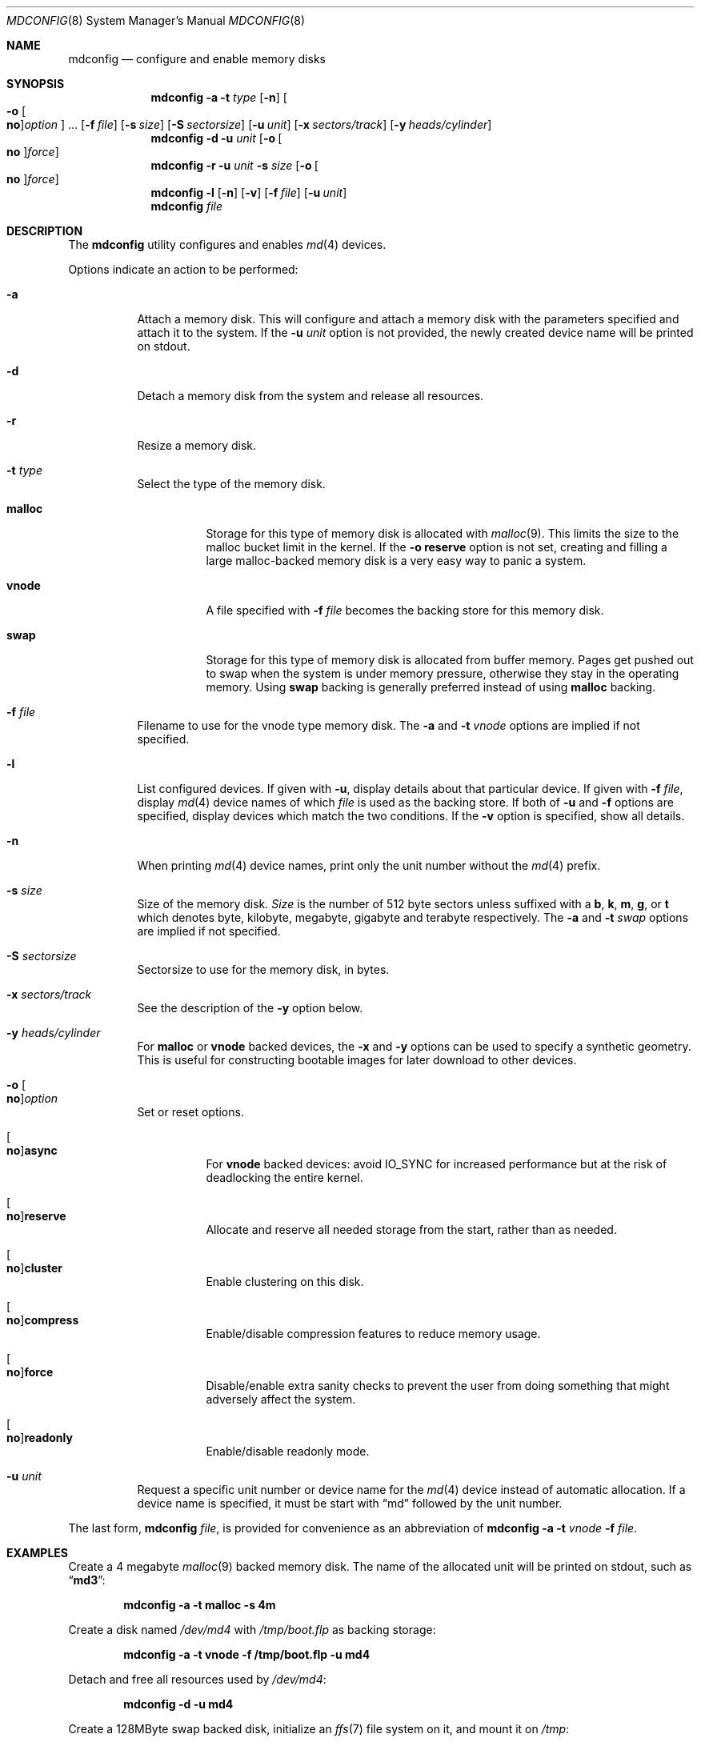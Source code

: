 .\" Copyright (c) 1993 University of Utah.
.\" Copyright (c) 1980, 1989, 1991, 1993
.\"	The Regents of the University of California.  All rights reserved.
.\" Copyright (c) 2000
.\"	Poul-Henning Kamp  All rights reserved.
.\"
.\" This code is derived from software contributed to Berkeley by
.\" the Systems Programming Group of the University of Utah Computer
.\" Science Department.
.\"
.\" Redistribution and use in source and binary forms, with or without
.\" modification, are permitted provided that the following conditions
.\" are met:
.\" 1. Redistributions of source code must retain the above copyright
.\"    notice, this list of conditions and the following disclaimer.
.\" 2. Redistributions in binary form must reproduce the above copyright
.\"    notice, this list of conditions and the following disclaimer in the
.\"    documentation and/or other materials provided with the distribution.
.\" 3. All advertising materials mentioning features or use of this software
.\"    must display the following acknowledgement:
.\"	This product includes software developed by the University of
.\"	California, Berkeley and its contributors.
.\" 4. Neither the name of the University nor the names of its contributors
.\"    may be used to endorse or promote products derived from this software
.\"    without specific prior written permission.
.\"
.\" THIS SOFTWARE IS PROVIDED BY THE REGENTS AND CONTRIBUTORS ``AS IS'' AND
.\" ANY EXPRESS OR IMPLIED WARRANTIES, INCLUDING, BUT NOT LIMITED TO, THE
.\" IMPLIED WARRANTIES OF MERCHANTABILITY AND FITNESS FOR A PARTICULAR PURPOSE
.\" ARE DISCLAIMED.  IN NO EVENT SHALL THE REGENTS OR CONTRIBUTORS BE LIABLE
.\" FOR ANY DIRECT, INDIRECT, INCIDENTAL, SPECIAL, EXEMPLARY, OR CONSEQUENTIAL
.\" DAMAGES (INCLUDING, BUT NOT LIMITED TO, PROCUREMENT OF SUBSTITUTE GOODS
.\" OR SERVICES; LOSS OF USE, DATA, OR PROFITS; OR BUSINESS INTERRUPTION)
.\" HOWEVER CAUSED AND ON ANY THEORY OF LIABILITY, WHETHER IN CONTRACT, STRICT
.\" LIABILITY, OR TORT (INCLUDING NEGLIGENCE OR OTHERWISE) ARISING IN ANY WAY
.\" OUT OF THE USE OF THIS SOFTWARE, EVEN IF ADVISED OF THE POSSIBILITY OF
.\" SUCH DAMAGE.
.\"
.\"     @(#)vnconfig.8	8.1 (Berkeley) 6/5/93
.\" from: src/usr.sbin/vnconfig/vnconfig.8,v 1.19 2000/12/27 15:30:29
.\"
.\" $FreeBSD$
.\"
.Dd June 20, 2013
.Dt MDCONFIG 8
.Os
.Sh NAME
.Nm mdconfig
.Nd configure and enable memory disks
.Sh SYNOPSIS
.Nm
.Fl a
.Fl t Ar type
.Op Fl n
.Oo Fl o Oo Cm no Oc Ns Ar option Oc ...
.Op Fl f Ar file
.Op Fl s Ar size
.Op Fl S Ar sectorsize
.Op Fl u Ar unit
.Op Fl x Ar sectors/track
.Op Fl y Ar heads/cylinder
.Nm
.Fl d
.Fl u Ar unit
.Op Fl o Oo Cm no Oc Ns Ar force
.Nm
.Fl r
.Fl u Ar unit
.Fl s Ar size
.Op Fl o Oo Cm no Oc Ns Ar force
.Nm
.Fl l
.Op Fl n
.Op Fl v
.Op Fl f Ar file
.Op Fl u Ar unit
.Nm
.Ar file
.Sh DESCRIPTION
The
.Nm
utility configures and enables
.Xr md 4
devices.
.Pp
Options indicate an action to be performed:
.Bl -tag -width indent
.It Fl a
Attach a memory disk.
This will configure and attach a memory disk with the
parameters specified and attach it to the system.
If the
.Fl u Ar unit
option is not provided, the newly created device name will be printed on stdout.
.It Fl d
Detach a memory disk from the system and release all resources.
.It Fl r
Resize a memory disk.
.It Fl t Ar type
Select the type of the memory disk.
.Bl -tag -width "malloc"
.It Cm malloc
Storage for this type of memory disk is allocated with
.Xr malloc 9 .
This limits the size to the malloc bucket limit in the kernel.
If the
.Fl o Cm reserve
option is not set, creating and filling a large
malloc-backed memory disk is a very easy way to
panic a system.
.It Cm vnode
A file specified with
.Fl f Ar file
becomes the backing store for this memory disk.
.It Cm swap
Storage for this type of memory disk is allocated from buffer
memory.
Pages get pushed out to swap when the system is under memory
pressure, otherwise they stay in the operating memory.
Using
.Cm swap
backing is generally preferred instead of using
.Cm malloc
backing.
.El
.It Fl f Ar file
Filename to use for the vnode type memory disk.
The
.Fl a
and
.Fl t Ar vnode
options are implied if not specified.
.It Fl l
List configured devices.
If given with
.Fl u ,
display details about that particular device.
If given with
.Fl f Ar file ,
display
.Xr md 4
device names of which
.Ar file
is used as the backing store.
If both of
.Fl u
and
.Fl f
options are specified,
display devices which match the two conditions.
If the
.Fl v
option is specified, show all details.
.It Fl n
When printing
.Xr md 4
device names, print only the unit number without the
.Xr md 4
prefix.
.It Fl s Ar size
Size of the memory disk.
.Ar Size
is the number of 512 byte sectors unless suffixed with a
.Cm b , k , m , g ,
or
.Cm t
which
denotes byte, kilobyte, megabyte, gigabyte and terabyte respectively.
The
.Fl a
and
.Fl t Ar swap
options are implied if not specified.
.It Fl S Ar sectorsize
Sectorsize to use for the memory disk, in bytes.
.It Fl x Ar sectors/track
See the description of the
.Fl y
option below.
.It Fl y Ar heads/cylinder
For
.Cm malloc
or
.Cm vnode
backed devices, the
.Fl x
and
.Fl y
options can be used to specify a synthetic geometry.
This is useful for constructing bootable images for later download to
other devices.
.It Fl o Oo Cm no Oc Ns Ar option
Set or reset options.
.Bl -tag -width indent
.It Oo Cm no Oc Ns Cm async
For
.Cm vnode
backed devices: avoid
.Dv IO_SYNC
for increased performance but
at the risk of deadlocking the entire kernel.
.It Oo Cm no Oc Ns Cm reserve
Allocate and reserve all needed storage from the start, rather than as needed.
.It Oo Cm no Oc Ns Cm cluster
Enable clustering on this disk.
.It Oo Cm no Oc Ns Cm compress
Enable/disable compression features to reduce memory usage.
.It Oo Cm no Oc Ns Cm force
Disable/enable extra sanity checks to prevent the user from doing something
that might adversely affect the system.
.It Oo Cm no Oc Ns Cm readonly
Enable/disable readonly mode.
.El
.It Fl u Ar unit
Request a specific unit number or device name for the
.Xr md 4
device instead of automatic allocation.
If a device name is specified, it must be start with
.Dq md
followed by the unit number.
.El
.Pp
The last form,
.Nm
.Ar file ,
is provided for convenience as an abbreviation of
.Nm
.Fl a
.Fl t Ar vnode
.Fl f Ar file .
.Sh EXAMPLES
Create a 4 megabyte
.Xr malloc 9
backed memory disk.
The name of the allocated unit will be printed on stdout, such as
.Dq Li md3 :
.Pp
.Dl mdconfig -a -t malloc -s 4m
.Pp
Create a disk named
.Pa /dev/md4
with
.Pa /tmp/boot.flp
as backing storage:
.Pp
.Dl mdconfig -a -t vnode -f /tmp/boot.flp -u md4
.Pp
Detach and free all resources used by
.Pa /dev/md4 :
.Pp
.Dl mdconfig -d -u md4
.Pp
Create a 128MByte swap backed disk, initialize an
.Xr ffs 7
file system on it, and mount it on
.Pa /tmp :
.Bd -literal -offset indent
mdconfig -a -t swap -s 128M -u md10
newfs -U /dev/md10
mount /dev/md10 /tmp
chmod 1777 /tmp
.Ed
.Pp
Create a 5MB file-backed disk
.Po Fl a
and
.Fl t Ar vnode
are implied
.Pc :
.Bd -literal -offset indent
dd if=/dev/zero of=somebackingfile bs=1k count=5k
mdconfig -f somebackingfile -u md0
bsdlabel -w md0 auto
newfs md0c
mount /dev/md0c /mnt
.Ed
.Pp
Create an
.Xr md 4
device out of an ISO 9660 CD image file
.Po Fl a
and
.Fl t Ar vnode
are implied
.Pc , using the first available
.Xr md 4
device, and then mount the new memory disk:
.Bd -literal -offset indent
mount -t cd9660 /dev/`mdconfig -f cdimage.iso` /mnt
.Pp
.Ed
Create a file-backed device from a hard disk image that begins
with 512K of raw header information.
.Xr gnop 8
is used to skip over the header information, positioning
.Pa md1.nop
to the start of the filesystem in the image.
.Bd -literal -offset indent
mdconfig -f diskimage.img -u md1
gnop create -o 512K md1
mount /dev/md1.nop /mnt
.Ed
.Sh SEE ALSO
.Xr md 4 ,
.Xr ffs 7 ,
.Xr bsdlabel 8 ,
.Xr fdisk 8 ,
.Xr mdmfs 8 ,
.Xr malloc 9
.Sh HISTORY
The
.Nm
utility first appeared in
.Fx 5.0
as a cleaner replacement for the
.Xr vn 4
and
.Xr vnconfig 8
combo.
.Sh AUTHORS
The
.Nm
utility was written by
.An Poul-Henning Kamp
.Aq phk@FreeBSD.org .
